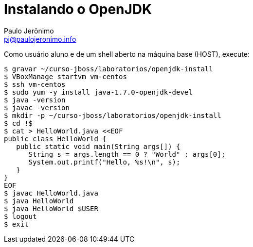 = Instalando o OpenJDK
:author: Paulo Jerônimo
:email: pj@paulojeronimo.info

Como usuário +aluno+ e de um shell aberto na máquina +base+ (HOST), execute:
[source,bash]
----
$ gravar ~/curso-jboss/laboratorios/openjdk-install
$ VBoxManage startvm vm-centos
$ ssh vm-centos
$ sudo yum -y install java-1.7.0-openjdk-devel
$ java -version
$ javac -version
$ mkdir -p ~/curso-jboss/laboratorios/openjdk-install
$ cd !$
$ cat > HelloWorld.java <<EOF
public class HelloWorld {
   public static void main(String args[]) {
      String s = args.length == 0 ? "World" : args[0];
      System.out.printf("Hello, %s!\n", s);
   }
}
EOF
$ javac HelloWorld.java
$ java HelloWorld
$ java HelloWorld $USER
$ logout
$ exit
----
